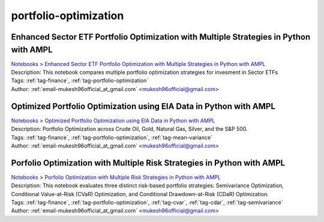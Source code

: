 .. _tag-portfolio-optimization:

portfolio-optimization
======================

Enhanced Sector ETF Portfolio Optimization with Multiple Strategies in Python with AMPL
^^^^^^^^^^^^^^^^^^^^^^^^^^^^^^^^^^^^^^^^^^^^^^^^^^^^^^^^^^^^^^^^^^^^^^^^^^^^^^^^^^^^^^^
| `Notebooks <../notebooks/index.html>`_ > `Enhanced Sector ETF Portfolio Optimization with Multiple Strategies in Python with AMPL <../notebooks/enhanced-sector-etf-portfolio-optimization-with-multiple-strategies-in-python-with-ampl.html>`_
| |github-enhanced-sector-etf-portfolio-optimization-with-multiple-strategies-in-python-with-ampl| |colab-enhanced-sector-etf-portfolio-optimization-with-multiple-strategies-in-python-with-ampl| |deepnote-enhanced-sector-etf-portfolio-optimization-with-multiple-strategies-in-python-with-ampl| |kaggle-enhanced-sector-etf-portfolio-optimization-with-multiple-strategies-in-python-with-ampl| |gradient-enhanced-sector-etf-portfolio-optimization-with-multiple-strategies-in-python-with-ampl| |sagemaker-enhanced-sector-etf-portfolio-optimization-with-multiple-strategies-in-python-with-ampl|
| Description: This notebook compares multiple portfolio optimization strategies for invesment in Sector ETFs
| Tags: :ref:`tag-finance`, :ref:`tag-portfolio-optimization`
| Author: :ref:`email-mukesh96official_at_gmail.com` <mukesh96official@gmail.com>

.. |github-enhanced-sector-etf-portfolio-optimization-with-multiple-strategies-in-python-with-ampl|  image:: https://img.shields.io/badge/github-%23121011.svg?logo=github
    :target: https://github.com/ampl/colab.ampl.com/blob/master/authors/mukeshwaran/Notebook_3_Porfolio_Optimization_Sector_ETF.ipynb
    :alt: Notebook_3_Porfolio_Optimization_Sector_ETF.ipynb
    
.. |colab-enhanced-sector-etf-portfolio-optimization-with-multiple-strategies-in-python-with-ampl| image:: https://colab.research.google.com/assets/colab-badge.svg
    :target: https://colab.research.google.com/github/ampl/colab.ampl.com/blob/master/authors/mukeshwaran/Notebook_3_Porfolio_Optimization_Sector_ETF.ipynb
    :alt: Open In Colab
    
.. |deepnote-enhanced-sector-etf-portfolio-optimization-with-multiple-strategies-in-python-with-ampl| image:: https://deepnote.com/buttons/launch-in-deepnote-small.svg
    :target: https://deepnote.com/launch?url=https://github.com/ampl/colab.ampl.com/blob/master/authors/mukeshwaran/Notebook_3_Porfolio_Optimization_Sector_ETF.ipynb
    :alt: Open In Deepnote
    
.. |kaggle-enhanced-sector-etf-portfolio-optimization-with-multiple-strategies-in-python-with-ampl| image:: https://kaggle.com/static/images/open-in-kaggle.svg
    :target: https://kaggle.com/kernels/welcome?src=https://github.com/ampl/colab.ampl.com/blob/master/authors/mukeshwaran/Notebook_3_Porfolio_Optimization_Sector_ETF.ipynb
    :alt: Open In Kaggle
    
.. |gradient-enhanced-sector-etf-portfolio-optimization-with-multiple-strategies-in-python-with-ampl| image:: https://assets.paperspace.io/img/gradient-badge.svg
    :target: https://console.paperspace.com/github/ampl/colab.ampl.com/blob/master/authors/mukeshwaran/Notebook_3_Porfolio_Optimization_Sector_ETF.ipynb
    :alt: Open In Gradient
    
.. |sagemaker-enhanced-sector-etf-portfolio-optimization-with-multiple-strategies-in-python-with-ampl| image:: https://studiolab.sagemaker.aws/studiolab.svg
    :target: https://studiolab.sagemaker.aws/import/github/ampl/colab.ampl.com/blob/master/authors/mukeshwaran/Notebook_3_Porfolio_Optimization_Sector_ETF.ipynb
    :alt: Open In SageMaker Studio Lab
    


Optimized Portfolio Optimization using EIA Data in Python with AMPL
^^^^^^^^^^^^^^^^^^^^^^^^^^^^^^^^^^^^^^^^^^^^^^^^^^^^^^^^^^^^^^^^^^^
| `Notebooks <../notebooks/index.html>`_ > `Optimized Portfolio Optimization using EIA Data in Python with AMPL <../notebooks/optimized-portfolio-optimization-using-eia-data-in-python-with-ampl.html>`_
| |github-optimized-portfolio-optimization-using-eia-data-in-python-with-ampl| |colab-optimized-portfolio-optimization-using-eia-data-in-python-with-ampl| |deepnote-optimized-portfolio-optimization-using-eia-data-in-python-with-ampl| |kaggle-optimized-portfolio-optimization-using-eia-data-in-python-with-ampl| |gradient-optimized-portfolio-optimization-using-eia-data-in-python-with-ampl| |sagemaker-optimized-portfolio-optimization-using-eia-data-in-python-with-ampl|
| Description: Portfolio Optimization across Crude Oil, Gold, Natural Gas, Silver, and the S&P 500.
| Tags: :ref:`tag-finance`, :ref:`tag-portfolio-optimization`, :ref:`tag-mean-variance`
| Author: :ref:`email-mukesh96official_at_gmail.com` <mukesh96official@gmail.com>

.. |github-optimized-portfolio-optimization-using-eia-data-in-python-with-ampl|  image:: https://img.shields.io/badge/github-%23121011.svg?logo=github
    :target: https://github.com/ampl/colab.ampl.com/blob/master/authors/mukeshwaran/Notebook_1_Portfolio_Optimization_Commodities.ipynb
    :alt: Notebook_1_Portfolio_Optimization_Commodities.ipynb
    
.. |colab-optimized-portfolio-optimization-using-eia-data-in-python-with-ampl| image:: https://colab.research.google.com/assets/colab-badge.svg
    :target: https://colab.research.google.com/github/ampl/colab.ampl.com/blob/master/authors/mukeshwaran/Notebook_1_Portfolio_Optimization_Commodities.ipynb
    :alt: Open In Colab
    
.. |deepnote-optimized-portfolio-optimization-using-eia-data-in-python-with-ampl| image:: https://deepnote.com/buttons/launch-in-deepnote-small.svg
    :target: https://deepnote.com/launch?url=https://github.com/ampl/colab.ampl.com/blob/master/authors/mukeshwaran/Notebook_1_Portfolio_Optimization_Commodities.ipynb
    :alt: Open In Deepnote
    
.. |kaggle-optimized-portfolio-optimization-using-eia-data-in-python-with-ampl| image:: https://kaggle.com/static/images/open-in-kaggle.svg
    :target: https://kaggle.com/kernels/welcome?src=https://github.com/ampl/colab.ampl.com/blob/master/authors/mukeshwaran/Notebook_1_Portfolio_Optimization_Commodities.ipynb
    :alt: Open In Kaggle
    
.. |gradient-optimized-portfolio-optimization-using-eia-data-in-python-with-ampl| image:: https://assets.paperspace.io/img/gradient-badge.svg
    :target: https://console.paperspace.com/github/ampl/colab.ampl.com/blob/master/authors/mukeshwaran/Notebook_1_Portfolio_Optimization_Commodities.ipynb
    :alt: Open In Gradient
    
.. |sagemaker-optimized-portfolio-optimization-using-eia-data-in-python-with-ampl| image:: https://studiolab.sagemaker.aws/studiolab.svg
    :target: https://studiolab.sagemaker.aws/import/github/ampl/colab.ampl.com/blob/master/authors/mukeshwaran/Notebook_1_Portfolio_Optimization_Commodities.ipynb
    :alt: Open In SageMaker Studio Lab
    


Porfolio Optimization with Multiple Risk Strategies in Python with AMPL
^^^^^^^^^^^^^^^^^^^^^^^^^^^^^^^^^^^^^^^^^^^^^^^^^^^^^^^^^^^^^^^^^^^^^^^
| `Notebooks <../notebooks/index.html>`_ > `Porfolio Optimization with Multiple Risk Strategies in Python with AMPL <../notebooks/porfolio-optimization-with-multiple-risk-strategies-in-python-with-ampl.html>`_
| |github-porfolio-optimization-with-multiple-risk-strategies-in-python-with-ampl| |colab-porfolio-optimization-with-multiple-risk-strategies-in-python-with-ampl| |deepnote-porfolio-optimization-with-multiple-risk-strategies-in-python-with-ampl| |kaggle-porfolio-optimization-with-multiple-risk-strategies-in-python-with-ampl| |gradient-porfolio-optimization-with-multiple-risk-strategies-in-python-with-ampl| |sagemaker-porfolio-optimization-with-multiple-risk-strategies-in-python-with-ampl|
| Description: This notebook evaluates three distinct risk-based portfolio strategies: Semivariance Optimization, Conditional Value-at-Risk (CVaR) Optimization, and Conditional Drawdown-at-Risk (CDaR) Optimization.
| Tags: :ref:`tag-finance`, :ref:`tag-portfolio-optimization`, :ref:`tag-cvar`, :ref:`tag-cdar`, :ref:`tag-semivariance`
| Author: :ref:`email-mukesh96official_at_gmail.com` <mukesh96official@gmail.com>

.. |github-porfolio-optimization-with-multiple-risk-strategies-in-python-with-ampl|  image:: https://img.shields.io/badge/github-%23121011.svg?logo=github
    :target: https://github.com/ampl/colab.ampl.com/blob/master/authors/mukeshwaran/Notebook_4_Porfolio_Optimization_Risk_Strategies.ipynb
    :alt: Notebook_4_Porfolio_Optimization_Risk_Strategies.ipynb
    
.. |colab-porfolio-optimization-with-multiple-risk-strategies-in-python-with-ampl| image:: https://colab.research.google.com/assets/colab-badge.svg
    :target: https://colab.research.google.com/github/ampl/colab.ampl.com/blob/master/authors/mukeshwaran/Notebook_4_Porfolio_Optimization_Risk_Strategies.ipynb
    :alt: Open In Colab
    
.. |deepnote-porfolio-optimization-with-multiple-risk-strategies-in-python-with-ampl| image:: https://deepnote.com/buttons/launch-in-deepnote-small.svg
    :target: https://deepnote.com/launch?url=https://github.com/ampl/colab.ampl.com/blob/master/authors/mukeshwaran/Notebook_4_Porfolio_Optimization_Risk_Strategies.ipynb
    :alt: Open In Deepnote
    
.. |kaggle-porfolio-optimization-with-multiple-risk-strategies-in-python-with-ampl| image:: https://kaggle.com/static/images/open-in-kaggle.svg
    :target: https://kaggle.com/kernels/welcome?src=https://github.com/ampl/colab.ampl.com/blob/master/authors/mukeshwaran/Notebook_4_Porfolio_Optimization_Risk_Strategies.ipynb
    :alt: Open In Kaggle
    
.. |gradient-porfolio-optimization-with-multiple-risk-strategies-in-python-with-ampl| image:: https://assets.paperspace.io/img/gradient-badge.svg
    :target: https://console.paperspace.com/github/ampl/colab.ampl.com/blob/master/authors/mukeshwaran/Notebook_4_Porfolio_Optimization_Risk_Strategies.ipynb
    :alt: Open In Gradient
    
.. |sagemaker-porfolio-optimization-with-multiple-risk-strategies-in-python-with-ampl| image:: https://studiolab.sagemaker.aws/studiolab.svg
    :target: https://studiolab.sagemaker.aws/import/github/ampl/colab.ampl.com/blob/master/authors/mukeshwaran/Notebook_4_Porfolio_Optimization_Risk_Strategies.ipynb
    :alt: Open In SageMaker Studio Lab
    


